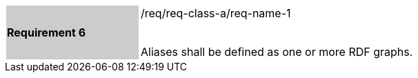 [width="90%",cols="2,6"]
|===
|*Requirement 6* {set:cellbgcolor:#CACCCE}|/req/req-class-a/req-name-1 +
 +

Aliases shall be defined as one or more RDF graphs.
 
 {set:cellbgcolor:#FFFFFF}

|===
